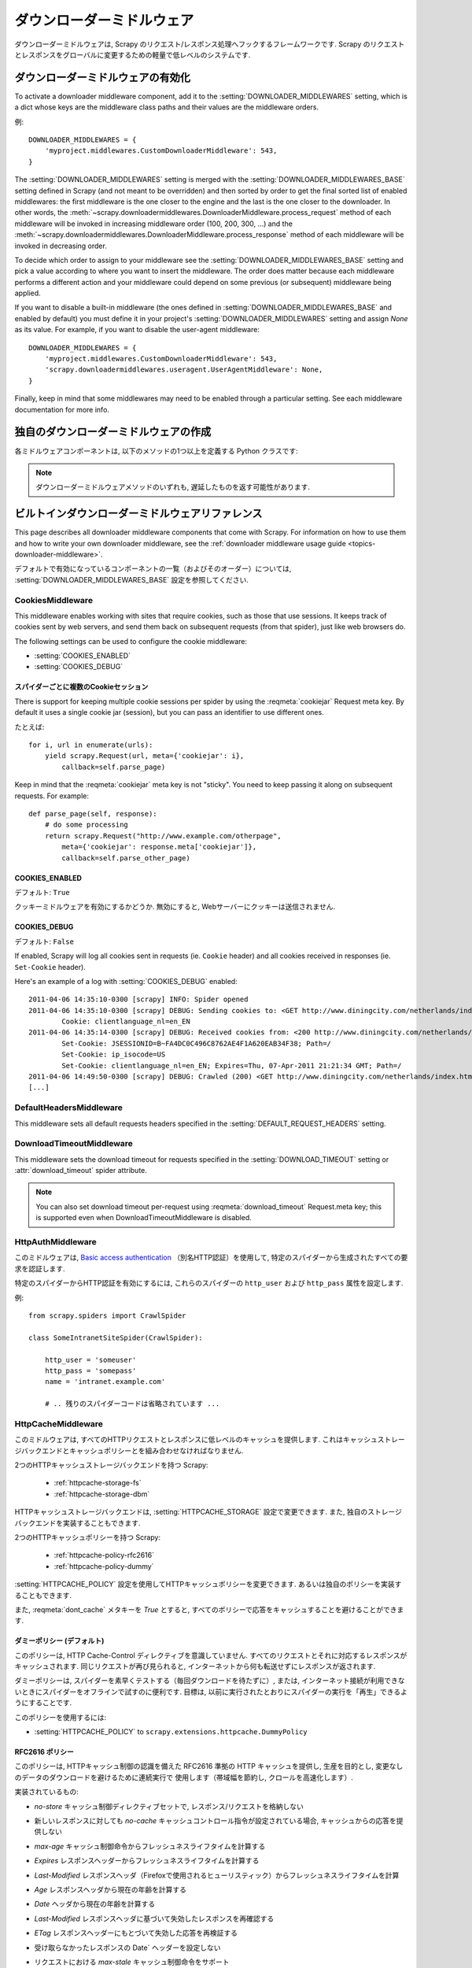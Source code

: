 .. _topics-downloader-middleware:

=====================
ダウンローダーミドルウェア
=====================

ダウンローダーミドルウェアは, Scrapy のリクエスト/レスポンス処理へフックするフレームワークです.  
Scrapy のリクエストとレスポンスをグローバルに変更するための軽量で低レベルのシステムです.

.. _topics-downloader-middleware-setting:

ダウンローダーミドルウェアの有効化
==================================

To activate a downloader middleware component, add it to the
:setting:`DOWNLOADER_MIDDLEWARES` setting, which is a dict whose keys are the
middleware class paths and their values are the middleware orders.

例::

    DOWNLOADER_MIDDLEWARES = {
        'myproject.middlewares.CustomDownloaderMiddleware': 543,
    }

The :setting:`DOWNLOADER_MIDDLEWARES` setting is merged with the
:setting:`DOWNLOADER_MIDDLEWARES_BASE` setting defined in Scrapy (and not meant
to be overridden) and then sorted by order to get the final sorted list of
enabled middlewares: the first middleware is the one closer to the engine and
the last is the one closer to the downloader. In other words,
the :meth:`~scrapy.downloadermiddlewares.DownloaderMiddleware.process_request`
method of each middleware will be invoked in increasing
middleware order (100, 200, 300, ...) and the :meth:`~scrapy.downloadermiddlewares.DownloaderMiddleware.process_response` method
of each middleware will be invoked in decreasing order.

To decide which order to assign to your middleware see the
:setting:`DOWNLOADER_MIDDLEWARES_BASE` setting and pick a value according to
where you want to insert the middleware. The order does matter because each
middleware performs a different action and your middleware could depend on some
previous (or subsequent) middleware being applied.

If you want to disable a built-in middleware (the ones defined in
:setting:`DOWNLOADER_MIDDLEWARES_BASE` and enabled by default) you must define it
in your project's :setting:`DOWNLOADER_MIDDLEWARES` setting and assign `None`
as its value.  For example, if you want to disable the user-agent middleware::

    DOWNLOADER_MIDDLEWARES = {
        'myproject.middlewares.CustomDownloaderMiddleware': 543,
        'scrapy.downloadermiddlewares.useragent.UserAgentMiddleware': None,
    }

Finally, keep in mind that some middlewares may need to be enabled through a
particular setting. See each middleware documentation for more info.

独自のダウンローダーミドルウェアの作成
======================================

各ミドルウェアコンポーネントは, 以下のメソッドの1つ以上を定義する Python クラスです:

.. module:: scrapy.downloadermiddlewares

.. class:: DownloaderMiddleware

   .. note::  ダウンローダーミドルウェアメソッドのいずれも, 遅延したものを返す可能性があります.

   .. method:: process_request(request, spider)

      This method is called for each request that goes through the download
      middleware.

      :meth:`process_request` should either: return ``None``, return a
      :class:`~scrapy.http.Response` object, return a :class:`~scrapy.http.Request`
      object, or raise :exc:`~scrapy.exceptions.IgnoreRequest`.

      If it returns ``None``, Scrapy will continue processing this request, executing all
      other middlewares until, finally, the appropriate downloader handler is called
      the request performed (and its response downloaded).

      If it returns a :class:`~scrapy.http.Response` object, Scrapy won't bother
      calling *any* other :meth:`process_request` or :meth:`process_exception` methods,
      or the appropriate download function; it'll return that response. The :meth:`process_response`
      methods of installed middleware is always called on every response.

      If it returns a :class:`~scrapy.http.Request` object, Scrapy will stop calling
      process_request methods and reschedule the returned request. Once the newly returned
      request is performed, the appropriate middleware chain will be called on
      the downloaded response.

      If it raises an :exc:`~scrapy.exceptions.IgnoreRequest` exception, the
      :meth:`process_exception` methods of installed downloader middleware will be called.
      If none of them handle the exception, the errback function of the request
      (``Request.errback``) is called. If no code handles the raised exception, it is
      ignored and not logged (unlike other exceptions).

      :param request: the request being processed
      :type request: :class:`~scrapy.http.Request` object

      :param spider: the spider for which this request is intended
      :type spider: :class:`~scrapy.spiders.Spider` object

   .. method:: process_response(request, response, spider)

      :meth:`process_response` should either: return a :class:`~scrapy.http.Response`
      object, return a :class:`~scrapy.http.Request` object or
      raise a :exc:`~scrapy.exceptions.IgnoreRequest` exception.

      If it returns a :class:`~scrapy.http.Response` (it could be the same given
      response, or a brand-new one), that response will continue to be processed
      with the :meth:`process_response` of the next middleware in the chain.

      If it returns a :class:`~scrapy.http.Request` object, the middleware chain is
      halted and the returned request is rescheduled to be downloaded in the future.
      This is the same behavior as if a request is returned from :meth:`process_request`.

      If it raises an :exc:`~scrapy.exceptions.IgnoreRequest` exception, the errback
      function of the request (``Request.errback``) is called. If no code handles the raised
      exception, it is ignored and not logged (unlike other exceptions).

      :param request: the request that originated the response
      :type request: is a :class:`~scrapy.http.Request` object

      :param response: the response being processed
      :type response: :class:`~scrapy.http.Response` object

      :param spider: the spider for which this response is intended
      :type spider: :class:`~scrapy.spiders.Spider` object

   .. method:: process_exception(request, exception, spider)

      Scrapy calls :meth:`process_exception` when a download handler
      or a :meth:`process_request` (from a downloader middleware) raises an
      exception (including an :exc:`~scrapy.exceptions.IgnoreRequest` exception)

      :meth:`process_exception` should return: either ``None``,
      a :class:`~scrapy.http.Response` object, or a :class:`~scrapy.http.Request` object.

      If it returns ``None``, Scrapy will continue processing this exception,
      executing any other :meth:`process_exception` methods of installed middleware,
      until no middleware is left and the default exception handling kicks in.

      If it returns a :class:`~scrapy.http.Response` object, the :meth:`process_response`
      method chain of installed middleware is started, and Scrapy won't bother calling
      any other :meth:`process_exception` methods of middleware.

      If it returns a :class:`~scrapy.http.Request` object, the returned request is
      rescheduled to be downloaded in the future. This stops the execution of
      :meth:`process_exception` methods of the middleware the same as returning a
      response would.

      :param request: the request that generated the exception
      :type request: is a :class:`~scrapy.http.Request` object

      :param exception: the raised exception
      :type exception: an ``Exception`` object

      :param spider: the spider for which this request is intended
      :type spider: :class:`~scrapy.spiders.Spider` object

.. _topics-downloader-middleware-ref:

ビルトインダウンローダーミドルウェアリファレンス
========================================

This page describes all downloader middleware components that come with
Scrapy. For information on how to use them and how to write your own downloader
middleware, see the :ref:`downloader middleware usage guide
<topics-downloader-middleware>`.

デフォルトで有効になっているコンポーネントの一覧（およびそのオーダー）については, 
:setting:`DOWNLOADER_MIDDLEWARES_BASE` 設定を参照してください.

.. _cookies-mw:

CookiesMiddleware
-----------------

.. module:: scrapy.downloadermiddlewares.cookies
   :synopsis: Cookies Downloader Middleware

.. class:: CookiesMiddleware

   This middleware enables working with sites that require cookies, such as
   those that use sessions. It keeps track of cookies sent by web servers, and
   send them back on subsequent requests (from that spider), just like web
   browsers do.

The following settings can be used to configure the cookie middleware:

* :setting:`COOKIES_ENABLED`
* :setting:`COOKIES_DEBUG`

.. reqmeta:: cookiejar

スパイダーごとに複数のCookieセッション
~~~~~~~~~~~~~~~~~~~~~~~~~~~~~~~~~~~

.. versionadded:: 0.15

There is support for keeping multiple cookie sessions per spider by using the
:reqmeta:`cookiejar` Request meta key. By default it uses a single cookie jar
(session), but you can pass an identifier to use different ones.

たとえば::

    for i, url in enumerate(urls):
        yield scrapy.Request(url, meta={'cookiejar': i},
            callback=self.parse_page)

Keep in mind that the :reqmeta:`cookiejar` meta key is not "sticky". You need to keep
passing it along on subsequent requests. For example::

    def parse_page(self, response):
        # do some processing
        return scrapy.Request("http://www.example.com/otherpage",
            meta={'cookiejar': response.meta['cookiejar']},
            callback=self.parse_other_page)

.. setting:: COOKIES_ENABLED

COOKIES_ENABLED
~~~~~~~~~~~~~~~

デフォルト: ``True``

クッキーミドルウェアを有効にするかどうか. 無効にすると, Webサーバーにクッキーは送信されません.

.. setting:: COOKIES_DEBUG

COOKIES_DEBUG
~~~~~~~~~~~~~

デフォルト: ``False``

If enabled, Scrapy will log all cookies sent in requests (ie. ``Cookie``
header) and all cookies received in responses (ie. ``Set-Cookie`` header).

Here's an example of a log with :setting:`COOKIES_DEBUG` enabled::

    2011-04-06 14:35:10-0300 [scrapy] INFO: Spider opened
    2011-04-06 14:35:10-0300 [scrapy] DEBUG: Sending cookies to: <GET http://www.diningcity.com/netherlands/index.html>
            Cookie: clientlanguage_nl=en_EN
    2011-04-06 14:35:14-0300 [scrapy] DEBUG: Received cookies from: <200 http://www.diningcity.com/netherlands/index.html>
            Set-Cookie: JSESSIONID=B~FA4DC0C496C8762AE4F1A620EAB34F38; Path=/
            Set-Cookie: ip_isocode=US
            Set-Cookie: clientlanguage_nl=en_EN; Expires=Thu, 07-Apr-2011 21:21:34 GMT; Path=/
    2011-04-06 14:49:50-0300 [scrapy] DEBUG: Crawled (200) <GET http://www.diningcity.com/netherlands/index.html> (referer: None)
    [...]


DefaultHeadersMiddleware
------------------------

.. module:: scrapy.downloadermiddlewares.defaultheaders
   :synopsis: Default Headers Downloader Middleware

.. class:: DefaultHeadersMiddleware

    This middleware sets all default requests headers specified in the
    :setting:`DEFAULT_REQUEST_HEADERS` setting.

DownloadTimeoutMiddleware
-------------------------

.. module:: scrapy.downloadermiddlewares.downloadtimeout
   :synopsis: Download timeout middleware

.. class:: DownloadTimeoutMiddleware

    This middleware sets the download timeout for requests specified in the
    :setting:`DOWNLOAD_TIMEOUT` setting or :attr:`download_timeout`
    spider attribute.

.. note::

    You can also set download timeout per-request using
    :reqmeta:`download_timeout` Request.meta key; this is supported
    even when DownloadTimeoutMiddleware is disabled.

HttpAuthMiddleware
------------------

.. module:: scrapy.downloadermiddlewares.httpauth
   :synopsis: HTTP Auth downloader middleware

.. class:: HttpAuthMiddleware

    このミドルウェアは,  `Basic access authentication`_ 
    （別名HTTP認証）を使用して, 特定のスパイダーから生成されたすべての要求を認証します.

    特定のスパイダーからHTTP認証を有効にするには, これらのスパイダーの ``http_user`` 
    および ``http_pass`` 属性を設定します.

    例::

        from scrapy.spiders import CrawlSpider

        class SomeIntranetSiteSpider(CrawlSpider):

            http_user = 'someuser'
            http_pass = 'somepass'
            name = 'intranet.example.com'

            # .. 残りのスパイダーコードは省略されています ...

.. _Basic access authentication: https://en.wikipedia.org/wiki/Basic_access_authentication


HttpCacheMiddleware
-------------------

.. module:: scrapy.downloadermiddlewares.httpcache
   :synopsis: HTTP Cache downloader middleware

.. class:: HttpCacheMiddleware

    このミドルウェアは, すべてのHTTPリクエストとレスポンスに低レベルのキャッシュを提供します.
    これはキャッシュストレージバックエンドとキャッシュポリシーとを組み合わせなければなりません.

    2つのHTTPキャッシュストレージバックエンドを持つ Scrapy:

        * :ref:`httpcache-storage-fs`
        * :ref:`httpcache-storage-dbm`

    HTTPキャッシュストレージバックエンドは,  :setting:`HTTPCACHE_STORAGE`
    設定で変更できます. また, 独自のストレージバックエンドを実装することもできます.

    2つのHTTPキャッシュポリシーを持つ Scrapy:

        * :ref:`httpcache-policy-rfc2616`
        * :ref:`httpcache-policy-dummy`

    :setting:`HTTPCACHE_POLICY` 
    設定を使用してHTTPキャッシュポリシーを変更できます. あるいは独自のポリシーを実装することもできます.

    .. reqmeta:: dont_cache

    また,  :reqmeta:`dont_cache` メタキーを `True` とすると, すべてのポリシーで応答をキャッシュすることを避けることができます.

.. _httpcache-policy-dummy:

ダミーポリシー (デフォルト)
~~~~~~~~~~~~~~~~~~~~~~

このポリシーは, HTTP Cache-Control ディレクティブを意識していません. 
すべてのリクエストとそれに対応するレスポンスがキャッシュされます. 
同じリクエストが再び見られると, インターネットから何も転送せずにレスポンスが返されます.

ダミーポリシーは, スパイダーを素早くテストする（毎回ダウンロードを待たずに）, 
または, インターネット接続が利用できないときにスパイダーをオフラインで試すのに便利です. 
目標は, 以前に実行されたとおりにスパイダーの実行を「再生」できるようにすることです.

このポリシーを使用するには:

* :setting:`HTTPCACHE_POLICY` to ``scrapy.extensions.httpcache.DummyPolicy``


.. _httpcache-policy-rfc2616:

RFC2616 ポリシー
~~~~~~~~~~~~~~

このポリシーは, HTTPキャッシュ制御の認識を備えた RFC2616 準拠の HTTP キャッシュを提供し, 
生産を目的とし, 変更なしのデータのダウンロードを避けるために連続実行で
使用します（帯域幅を節約し, クロールを高速化します）.

実装されているもの:

* `no-store` キャッシュ制御ディレクティブセットで, レスポンス/リクエストを格納しない
* 新しいレスポンスに対しても `no-cache` キャッシュコントロール指令が設定されている場合, キャッシュからの応答を提供しない
* `max-age` キャッシュ制御命令からフレッシュネスライフタイムを計算する
* `Expires` レスポンスヘッダーからフレッシュネスライフタイムを計算する
* `Last-Modified` レスポンスヘッダ（Firefoxで使用されるヒューリスティック）からフレッシュネスライフタイムを計算
* `Age` レスポンスヘッダから現在の年齢を計算する
* `Date` ヘッダから現在の年齢を計算する
* `Last-Modified` レスポンスヘッダに基づいて失効したレスポンスを再確認する
* `ETag` レスポンスヘッダーにもとづいて失効した応答を再検証する
* 受け取らなかったレスポンスの Date` ヘッダーを設定しない
* リクエストにおける `max-stale` キャッシュ制御命令をサポート

  これにより, スパイダーを完全なRFC2616キャッシュポリシーで構成することができますが, 
  HTTP仕様に準拠したままで, リクエストごとに再検証は行われません.

  例:

  `Cache-Control: max-stale=600` を追加して, 
  有効期限を超過したリクエストを600秒以下で受け入れるようにヘッダーに要求します.

  参照: RFC2616, 14.9.3

何が無くなったか:

* `Pragma: no-cache` サポート https://www.w3.org/Protocols/rfc2616/rfc2616-sec14.html#sec14.9.1
* `Vary` ヘッダーサポート https://www.w3.org/Protocols/rfc2616/rfc2616-sec13.html#sec13.6
* 更新または削除後の無効化 https://www.w3.org/Protocols/rfc2616/rfc2616-sec13.html#sec13.10
* ... おそらく他にも ..

このポリシーを使用するには:

* :setting:`HTTPCACHE_POLICY` to ``scrapy.extensions.httpcache.RFC2616Policy``


.. _httpcache-storage-fs:

ファイルシステムストレージバックエンド (デフォルト)
~~~~~~~~~~~~~~~~~~~~~~~~~~~~~~~~~~~~

ファイルシステムストレージバックエンドは, HTTPキャッシュミドルウェアで使用できます.

このストレージバックエンドを使用するには:

* :setting:`HTTPCACHE_STORAGE` to ``scrapy.extensions.httpcache.FilesystemCacheStorage``

各 request/response のペアは, 次のファイルを含む別のディレクトリに格納されます:

 * ``request_body`` - the plain request body
 * ``request_headers`` - the request headers (in raw HTTP format)
 * ``response_body`` - the plain response body
 * ``response_headers`` - the request headers (in raw HTTP format)
 * ``meta`` - some metadata of this cache resource in Python ``repr()`` format
   (grep-friendly format)
 * ``pickled_meta`` - the same metadata in ``meta`` but pickled for more
   efficient deserialization

ディレクトリ名はリクエストフィンガープリント ( ``scrapy.utils.request.fingerprint`` を参照)から作成され, 
1つのレベルのサブディレクトリが, 同じディレクトリにあまりにも多くのファイルを作成することを
避けるために使用されます（多くのファイルシステムでは非効率的です）::

   /path/to/cache/dir/example.com/72/72811f648e718090f041317756c03adb0ada46c7

.. _httpcache-storage-dbm:

DBM ストレージバックエンド
~~~~~~~~~~~~~~~~~~~

.. versionadded:: 0.13

DBM_ ストレージバックエンドは, HTTPキャッシュミドルウェアでも使用できます.

デフォルトでは,  anydbm_ モジュールを使用しますが, 
:setting:`HTTPCACHE_DBM_MODULE` 設定で変更することができます.

このストレージバックエンドを使用するには:

* :setting:`HTTPCACHE_STORAGE` to ``scrapy.extensions.httpcache.DbmCacheStorage``

.. _httpcache-storage-leveldb:

LevelDB ストレージバックエンド
~~~~~~~~~~~~~~~~~~~~~~~

.. versionadded:: 0.23

LevelDB_ ストレージバックエンドは, HTTPキャッシュミドルウェアでも使用できます.

このバックエンドは開発プロセスにはお勧めできません. 
これは, 同時に1つのプロセスしか LevelDB データベースにアクセスできないためです. 
そのため, 同じスパイダーに対して並列に Scrapy シェルを開くことはできません.

このストレージバックエンドを使用するには:

* ``scrapy.extensions.httpcache.LeveldbCacheStorage`` に :setting:`HTTPCACHE_STORAGE` を設定します
* ``pip install leveldb`` のようにして,  `LevelDB の Python バインディング`_ をインストールします

.. _LevelDB: https://github.com/google/leveldb
.. _LevelDB の Python バインディング: https://pypi.python.org/pypi/leveldb


HTTPCache middleware 設定
~~~~~~~~~~~~~~~~~~~~~~~~~~~~~

:class:`HttpCacheMiddleware` は, 次の設定で構成されています:

.. setting:: HTTPCACHE_ENABLED

HTTPCACHE_ENABLED
^^^^^^^^^^^^^^^^^

.. versionadded:: 0.11

デフォルト: ``False``

HTTPキャッシュを有効にするかどうか.

.. versionchanged:: 0.11
   0.11 より前では, キャッシュを有効にするために :setting:`HTTPCACHE_DIR` が使用されていました.

.. setting:: HTTPCACHE_EXPIRATION_SECS

HTTPCACHE_EXPIRATION_SECS
^^^^^^^^^^^^^^^^^^^^^^^^^

デフォルト: ``0``

キャッシュされた要求の有効期限（秒単位）.

この時間より古いキャッシュされたリクエストは再ダウンロードされます.  
0の場合, キャッシュされた要求は期限切れになりません.

.. versionchanged:: 0.11
   0.11 より前では, ゼロはキャッシュされた要求が常に期限切れになることを意味しました.

.. setting:: HTTPCACHE_DIR

HTTPCACHE_DIR
^^^^^^^^^^^^^

デフォルト: ``'httpcache'``

（低レベル）HTTPキャッシュを格納するために使用するディレクトリ. 
空の場合, HTTPキャッシュは無効になります. 
相対パスが指定されている場合は, プロジェクトデータディレクトリに対して相対パスが使用されます. 
詳細は,  :ref:`topics-project-structure` を参照してください.

.. setting:: HTTPCACHE_IGNORE_HTTP_CODES

HTTPCACHE_IGNORE_HTTP_CODES
^^^^^^^^^^^^^^^^^^^^^^^^^^^

.. versionadded:: 0.10

デフォルト: ``[]``

キャッシュしないレスポンスの HTTP コード.

.. setting:: HTTPCACHE_IGNORE_MISSING

HTTPCACHE_IGNORE_MISSING
^^^^^^^^^^^^^^^^^^^^^^^^

デフォルト: ``False``

有効にすると, キャッシュにないリクエストはダウンロードされずに無視されます.

.. setting:: HTTPCACHE_IGNORE_SCHEMES

HTTPCACHE_IGNORE_SCHEMES
^^^^^^^^^^^^^^^^^^^^^^^^

.. versionadded:: 0.10

デフォルト: ``['file']``

これらのURIスキームでレスポンスをキャッシュしないでください.

.. setting:: HTTPCACHE_STORAGE

HTTPCACHE_STORAGE
^^^^^^^^^^^^^^^^^

デフォルト: ``'scrapy.extensions.httpcache.FilesystemCacheStorage'``

キャッシュストレージバックエンドを実装するクラス.

.. setting:: HTTPCACHE_DBM_MODULE

HTTPCACHE_DBM_MODULE
^^^^^^^^^^^^^^^^^^^^

.. versionadded:: 0.13

デフォルト: ``'anydbm'``

:ref:`DBMストレージバックエンド <httpcache-storage-dbm>` で使用するデータベースモジュール. 
この設定は, DBMバックエンド特有です.

.. setting:: HTTPCACHE_POLICY

HTTPCACHE_POLICY
^^^^^^^^^^^^^^^^

.. versionadded:: 0.18

デフォルト: ``'scrapy.extensions.httpcache.DummyPolicy'``

キャッシュポリシーを実装するクラス.

.. setting:: HTTPCACHE_GZIP

HTTPCACHE_GZIP
^^^^^^^^^^^^^^

.. versionadded:: 1.0

デフォルト: ``False``

有効にすると, キャッシュされたすべてのデータがgzipで圧縮されます. この設定はファイルシステムのバックエンド特有です.

.. setting:: HTTPCACHE_ALWAYS_STORE

HTTPCACHE_ALWAYS_STORE
^^^^^^^^^^^^^^^^^^^^^^

.. versionadded:: 1.1

デフォルト: ``False``

有効にすると, 無条件にページをキャッシュします.

スパイダーは,  `Cache-Control: max-stale` などを将来使用するために, 
すべてのレスポンスをキャッシュで利用できるようにすることができます. 
DummyPolicy はすべてのレスポンスをキャッシュしますが, 
それを再検証することはありません. 
また, 別のポリシーが望ましい場合もあります.

この設定は, 依然として `Cache-Control: no-store` ディレクティブを尊重します.
必要がない場合は, キャッシュミドルウェアにフィードしたレスポンスの Cache-Control ヘッダーから 
`no-store` を除外します.

.. setting:: HTTPCACHE_IGNORE_RESPONSE_CACHE_CONTROLS

HTTPCACHE_IGNORE_RESPONSE_CACHE_CONTROLS
^^^^^^^^^^^^^^^^^^^^^^^^^^^^^^^^^^^^^^^^

.. versionadded:: 1.1

デフォルト: ``[]``

無視されるレスポンスのキャッシュ制御ディレクティブのリスト.

サイトはしばしば "no-store", "no-cache", "must-revalidate", などを設定しますが, 
スパイダーがそれらのディレクティブを尊重するならば生成できるトラフィックで動揺します. 
これにより, クロールしているサイトの重要でないことがわかっている 
Cache-Control ディレクティブを選択的に無視することができます.

スパイダーは実際に Cache-Control ディレクティブを必要としない限り, 
Cache-Control ディレクティブを発行しないので, リクエスト内のディレクティブはフィルタリングされません.

HttpCompressionMiddleware
-------------------------

.. module:: scrapy.downloadermiddlewares.httpcompression
   :synopsis: Http Compression Middleware

.. class:: HttpCompressionMiddleware

   このミドルウェアは, 圧縮された（gzip, deflate）トラフィックをWebサイトから送受信できるようにします.

HttpCompressionMiddleware 設定
~~~~~~~~~~~~~~~~~~~~~~~~~~~~~~~~~~

.. setting:: COMPRESSION_ENABLED

COMPRESSION_ENABLED
^^^^^^^^^^^^^^^^^^^

デフォルト: ``True``

HttpCompressionMiddleware を有効にするかどうか.


HttpProxyMiddleware
-------------------

.. module:: scrapy.downloadermiddlewares.httpproxy
   :synopsis: Http Proxy Middleware

.. versionadded:: 0.8

.. reqmeta:: proxy

.. class:: HttpProxyMiddleware

   This middleware sets the HTTP proxy to use for requests, by setting the
   ``proxy`` meta value for :class:`~scrapy.http.Request` objects.

   Like the Python standard library modules `urllib`_ and `urllib2`_, it obeys
   the following environment variables:

   * ``http_proxy``
   * ``https_proxy``
   * ``no_proxy``

   You can also set the meta key ``proxy`` per-request, to a value like
   ``http://some_proxy_server:port``.

.. _urllib: https://docs.python.org/2/library/urllib.html
.. _urllib2: https://docs.python.org/2/library/urllib2.html

RedirectMiddleware
------------------

.. module:: scrapy.downloadermiddlewares.redirect
   :synopsis: Redirection Middleware

.. class:: RedirectMiddleware

   このミドルウェアは, 応答ステータスに基づいて要求のリダイレクトを処理します.

.. reqmeta:: redirect_urls

The urls which the request goes through (while being redirected) can be found
in the ``redirect_urls`` :attr:`Request.meta <scrapy.http.Request.meta>` key.

The :class:`RedirectMiddleware` can be configured through the following
settings (see the settings documentation for more info):

* :setting:`REDIRECT_ENABLED`
* :setting:`REDIRECT_MAX_TIMES`

.. reqmeta:: dont_redirect

If :attr:`Request.meta <scrapy.http.Request.meta>` has ``dont_redirect``
key set to True, the request will be ignored by this middleware.

If you want to handle some redirect status codes in your spider, you can
specify these in the ``handle_httpstatus_list`` spider attribute.

For example, if you want the redirect middleware to ignore 301 and 302
responses (and pass them through to your spider) you can do this::

    class MySpider(CrawlSpider):
        handle_httpstatus_list = [301, 302]

The ``handle_httpstatus_list`` key of :attr:`Request.meta
<scrapy.http.Request.meta>` can also be used to specify which response codes to
allow on a per-request basis. You can also set the meta key
``handle_httpstatus_all`` to ``True`` if you want to allow any response code
for a request.


RedirectMiddleware 設定
~~~~~~~~~~~~~~~~~~~~~~~~~~~

.. setting:: REDIRECT_ENABLED

REDIRECT_ENABLED
^^^^^^^^^^^^^^^^

.. versionadded:: 0.13

デフォルト: ``True``

RedirectMiddleware を有効にするかどうか.

.. setting:: REDIRECT_MAX_TIMES

REDIRECT_MAX_TIMES
^^^^^^^^^^^^^^^^^^

デフォルト: ``20``

1回のリクエストで実行されるリダイレクトの最大数.

MetaRefreshMiddleware
---------------------

.. class:: MetaRefreshMiddleware

   このミドルウェアは, メタリフレッシュhtmlタグに基づいてリクエストのリダイレクトを処理します.

The :class:`MetaRefreshMiddleware` can be configured through the following
settings (see the settings documentation for more info):

* :setting:`METAREFRESH_ENABLED`
* :setting:`METAREFRESH_MAXDELAY`

This middleware obey :setting:`REDIRECT_MAX_TIMES` setting, :reqmeta:`dont_redirect`
and :reqmeta:`redirect_urls` request meta keys as described for :class:`RedirectMiddleware`


MetaRefreshMiddleware 設定
~~~~~~~~~~~~~~~~~~~~~~~~~~~~~~

.. setting:: METAREFRESH_ENABLED

METAREFRESH_ENABLED
^^^^^^^^^^^^^^^^^^^

.. versionadded:: 0.17

デフォルト: ``True``

MetaRefreshMiddleware を有効にするかどうか.

.. setting:: METAREFRESH_MAXDELAY

METAREFRESH_MAXDELAY
^^^^^^^^^^^^^^^^^^^^

デフォルト: ``100``

The maximum meta-refresh delay (in seconds) to follow the redirection.
Some sites use meta-refresh for redirecting to a session expired page, so we
restrict automatic redirection to the maximum delay.

RetryMiddleware
---------------

.. module:: scrapy.downloadermiddlewares.retry
   :synopsis: Retry Middleware

.. class:: RetryMiddleware

   A middleware to retry failed requests that are potentially caused by
   temporary problems such as a connection timeout or HTTP 500 error.

Failed pages are collected on the scraping process and rescheduled at the
end, once the spider has finished crawling all regular (non failed) pages.
Once there are no more failed pages to retry, this middleware sends a signal
(retry_complete), so other extensions could connect to that signal.

The :class:`RetryMiddleware` can be configured through the following
settings (see the settings documentation for more info):

* :setting:`RETRY_ENABLED`
* :setting:`RETRY_TIMES`
* :setting:`RETRY_HTTP_CODES`

.. reqmeta:: dont_retry

If :attr:`Request.meta <scrapy.http.Request.meta>` has ``dont_retry`` key
set to True, the request will be ignored by this middleware.

RetryMiddleware 設定
~~~~~~~~~~~~~~~~~~~~~~~~

.. setting:: RETRY_ENABLED

RETRY_ENABLED
^^^^^^^^^^^^^

.. versionadded:: 0.13

デフォルト: ``True``

RetryMiddleware を有効にするかどうか.

.. setting:: RETRY_TIMES

RETRY_TIMES
^^^^^^^^^^^

デフォルト: ``2``

最初のダウンロードに加えて, 再試行の最大回数.

.. setting:: RETRY_HTTP_CODES

RETRY_HTTP_CODES
^^^^^^^^^^^^^^^^

デフォルト: ``[500, 502, 503, 504, 408]``

Which HTTP response codes to retry. Other errors (DNS lookup issues,
connections lost, etc) are always retried.

In some cases you may want to add 400 to :setting:`RETRY_HTTP_CODES` because
it is a common code used to indicate server overload. It is not included by
default because HTTP specs say so.


.. _topics-dlmw-robots:

RobotsTxtMiddleware
-------------------

.. module:: scrapy.downloadermiddlewares.robotstxt
   :synopsis: robots.txt middleware

.. class:: RobotsTxtMiddleware

    This middleware filters out requests forbidden by the robots.txt exclusion
    standard.

    To make sure Scrapy respects robots.txt make sure the middleware is enabled
    and the :setting:`ROBOTSTXT_OBEY` setting is enabled.

.. reqmeta:: dont_obey_robotstxt

If :attr:`Request.meta <scrapy.http.Request.meta>` has
``dont_obey_robotstxt`` key set to True
the request will be ignored by this middleware even if
:setting:`ROBOTSTXT_OBEY` is enabled.


DownloaderStats
---------------

.. module:: scrapy.downloadermiddlewares.stats
   :synopsis: Downloader Stats Middleware

.. class:: DownloaderStats

   Middleware that stores stats of all requests, responses and exceptions that
   pass through it.

   To use this middleware you must enable the :setting:`DOWNLOADER_STATS`
   setting.

UserAgentMiddleware
-------------------

.. module:: scrapy.downloadermiddlewares.useragent
   :synopsis: User Agent Middleware

.. class:: UserAgentMiddleware

   スパイダーがデフォルトのユーザーエージェントをオーバーライドできるミドルウェア.

   In order for a spider to override the default user agent, its `user_agent`
   attribute must be set.

.. _ajaxcrawl-middleware:

AjaxCrawlMiddleware
-------------------

.. module:: scrapy.downloadermiddlewares.ajaxcrawl

.. class:: AjaxCrawlMiddleware

   Middleware that finds 'AJAX crawlable' page variants based
   on meta-fragment html tag. See
   https://developers.google.com/webmasters/ajax-crawling/docs/getting-started
   for more info.

   .. note::

       Scrapy finds 'AJAX crawlable' pages for URLs like
       ``'http://example.com/!#foo=bar'`` even without this middleware.
       AjaxCrawlMiddleware is necessary when URL doesn't contain ``'!#'``.
       This is often a case for 'index' or 'main' website pages.

AjaxCrawlMiddleware 設定
~~~~~~~~~~~~~~~~~~~~~~~~~~~~

.. setting:: AJAXCRAWL_ENABLED

AJAXCRAWL_ENABLED
^^^^^^^^^^^^^^^^^

.. versionadded:: 0.21

デフォルト: ``False``

Whether the AjaxCrawlMiddleware will be enabled. You may want to
enable it for :ref:`broad crawls <topics-broad-crawls>`.

HttpProxyMiddleware 設定
~~~~~~~~~~~~~~~~~~~~~~~~~~~~

.. setting:: HTTPPROXY_AUTH_ENCODING

HTTPPROXY_AUTH_ENCODING
^^^^^^^^^^^^^^^^^^^^^^^

デフォルト: ``"latin-1"``

The default encoding for proxy authentication on :class:`HttpProxyMiddleware`.


.. _DBM: https://en.wikipedia.org/wiki/Dbm
.. _anydbm: https://docs.python.org/2/library/anydbm.html
